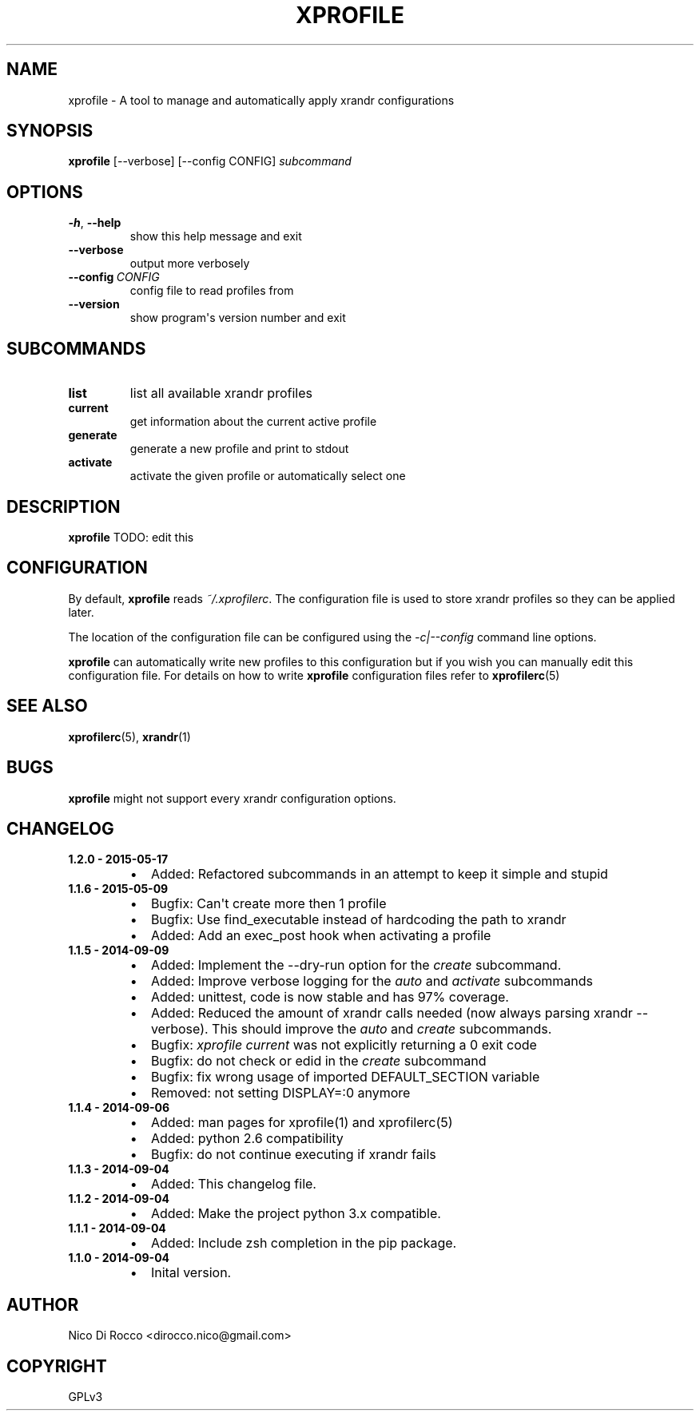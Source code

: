 .\" Man page generated from reStructuredText.
.
.TH XPROFILE 1 "2015-05-17" "1.2.0" ""
.SH NAME
xprofile \- A tool to manage and automatically apply xrandr configurations
.
.nr rst2man-indent-level 0
.
.de1 rstReportMargin
\\$1 \\n[an-margin]
level \\n[rst2man-indent-level]
level margin: \\n[rst2man-indent\\n[rst2man-indent-level]]
-
\\n[rst2man-indent0]
\\n[rst2man-indent1]
\\n[rst2man-indent2]
..
.de1 INDENT
.\" .rstReportMargin pre:
. RS \\$1
. nr rst2man-indent\\n[rst2man-indent-level] \\n[an-margin]
. nr rst2man-indent-level +1
.\" .rstReportMargin post:
..
.de UNINDENT
. RE
.\" indent \\n[an-margin]
.\" old: \\n[rst2man-indent\\n[rst2man-indent-level]]
.nr rst2man-indent-level -1
.\" new: \\n[rst2man-indent\\n[rst2man-indent-level]]
.in \\n[rst2man-indent\\n[rst2man-indent-level]]u
..
.\" -*- rst -*-
.
.SH SYNOPSIS
.sp
\fBxprofile\fP [\-\-verbose] [\-\-config CONFIG] \fIsubcommand\fP
.SH OPTIONS
.INDENT 0.0
.TP
.B \-h\fP,\fB  \-\-help
show this help message and exit
.TP
.B \-\-verbose
output more verbosely
.TP
.BI \-\-config \ CONFIG
config file to read profiles from
.TP
.B \-\-version
show program\(aqs version number and exit
.UNINDENT
.SH SUBCOMMANDS
.INDENT 0.0
.TP
.B list
list all available xrandr profiles
.TP
.B current
get information about the current active profile
.TP
.B generate
generate a new profile and print to stdout
.TP
.B activate
activate the given profile or automatically select one
.UNINDENT
.SH DESCRIPTION
.sp
\fBxprofile\fP TODO: edit this
.SH CONFIGURATION
.sp
By default, \fBxprofile\fP reads \fI~/.xprofilerc\fP\&.  The configuration file is used
to store xrandr profiles so they can be applied later.
.sp
The location of the configuration file can be configured using the
\fI\-c|\-\-config\fP command line options.
.sp
\fBxprofile\fP can automatically write new profiles to this configuration but if
you wish you can manually edit this configuration file. For details on how to
write \fBxprofile\fP configuration files refer to \fBxprofilerc\fP(5)
.SH SEE ALSO
.sp
\fBxprofilerc\fP(5), \fBxrandr\fP(1)
.SH BUGS
.sp
\fBxprofile\fP might not support every xrandr configuration options.
.SH CHANGELOG
.INDENT 0.0
.TP
.B 1.2.0 \- 2015\-05\-17
.INDENT 7.0
.IP \(bu 2
Added: Refactored subcommands in an attempt to keep it simple and stupid
.UNINDENT
.TP
.B 1.1.6 \- 2015\-05\-09
.INDENT 7.0
.IP \(bu 2
Bugfix: Can\(aqt create more then 1 profile
.IP \(bu 2
Bugfix: Use find_executable instead of hardcoding the path to xrandr
.IP \(bu 2
Added: Add an exec_post hook when activating a profile
.UNINDENT
.TP
.B 1.1.5 \- 2014\-09\-09
.INDENT 7.0
.IP \(bu 2
Added: Implement the \-\-dry\-run option for the \fIcreate\fP subcommand.
.IP \(bu 2
Added: Improve verbose logging for the \fIauto\fP and \fIactivate\fP subcommands
.IP \(bu 2
Added: unittest, code is now stable and has 97% coverage.
.IP \(bu 2
Added: Reduced the amount of xrandr calls needed (now always parsing
xrandr \-\-verbose). This should improve the \fIauto\fP and \fIcreate\fP
subcommands.
.IP \(bu 2
Bugfix: \fIxprofile current\fP was not explicitly returning a 0 exit code
.IP \(bu 2
Bugfix: do not check or edid in the \fIcreate\fP subcommand
.IP \(bu 2
Bugfix: fix wrong usage of imported DEFAULT_SECTION variable
.IP \(bu 2
Removed: not setting DISPLAY=:0 anymore
.UNINDENT
.TP
.B 1.1.4 \- 2014\-09\-06
.INDENT 7.0
.IP \(bu 2
Added: man pages for xprofile(1) and xprofilerc(5)
.IP \(bu 2
Added: python 2.6 compatibility
.IP \(bu 2
Bugfix: do not continue executing if xrandr fails
.UNINDENT
.TP
.B 1.1.3 \- 2014\-09\-04
.INDENT 7.0
.IP \(bu 2
Added: This changelog file.
.UNINDENT
.TP
.B 1.1.2 \- 2014\-09\-04
.INDENT 7.0
.IP \(bu 2
Added: Make the project python 3.x compatible.
.UNINDENT
.TP
.B 1.1.1 \- 2014\-09\-04
.INDENT 7.0
.IP \(bu 2
Added: Include zsh completion in the pip package.
.UNINDENT
.TP
.B 1.1.0 \- 2014\-09\-04
.INDENT 7.0
.IP \(bu 2
Inital version.
.UNINDENT
.UNINDENT
.SH AUTHOR
Nico Di Rocco <dirocco.nico@gmail.com>
.SH COPYRIGHT
GPLv3
.\" Generated by docutils manpage writer.
.
